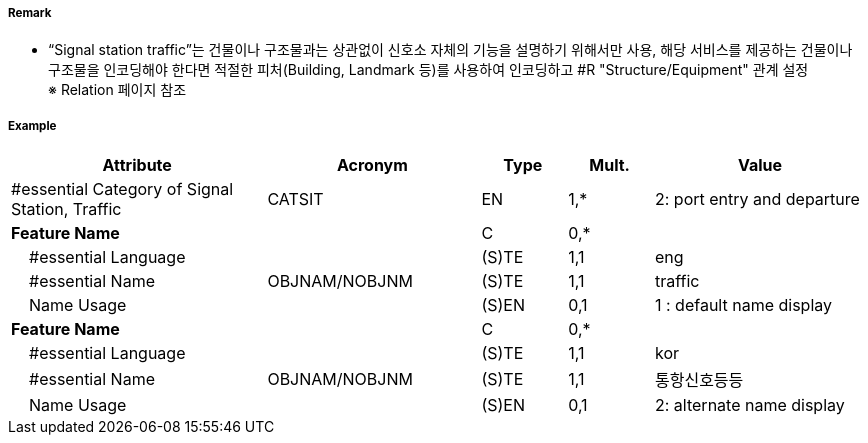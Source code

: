 // tag::SignalStationTraffic[]
===== Remark
- “Signal station traffic”는 건물이나 구조물과는 상관없이 신호소 자체의 기능을 설명하기 위해서만 사용, 해당 서비스를 제공하는 건물이나 구조물을 인코딩해야 한다면 적절한 피처(Building, Landmark 등)를 사용하여 인코딩하고 #R "Structure/Equipment" 관계 설정 +
   ※ Relation 페이지 참조

===== Example
[cols="30,25,10,10,25", options="header"]
|===
|Attribute |Acronym |Type |Mult. |Value
|#essential Category of Signal Station, Traffic|CATSIT|EN|1,*| 2: port entry and departure
|**Feature Name**||C|0,*| 
|    #essential Language||(S)TE|1,1| eng
|    #essential Name|OBJNAM/NOBJNM|(S)TE|1,1| traffic
|    Name Usage||(S)EN|0,1| 1 : default name display
|**Feature Name**||C|0,*| 
|    #essential Language||(S)TE|1,1| kor
|    #essential Name|OBJNAM/NOBJNM|(S)TE|1,1| 통항신호등등
|    Name Usage||(S)EN|0,1| 2: alternate name display
|===

// end::SignalStationTraffic[]
